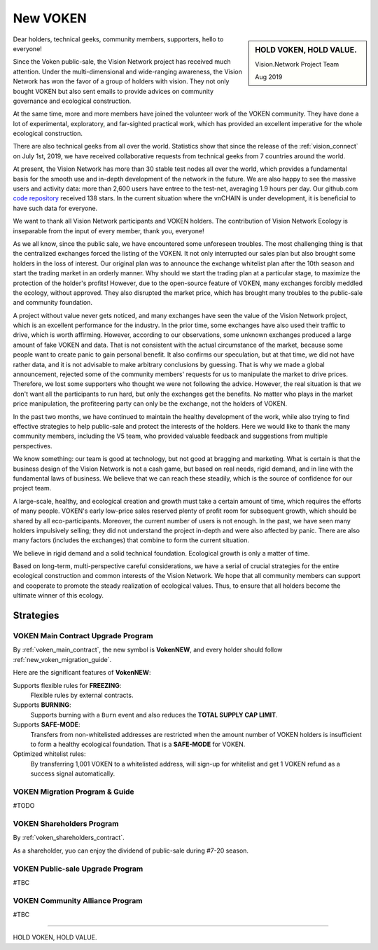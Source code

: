 .. _new_voken:

New VOKEN
=========

.. sidebar:: HOLD VOKEN, HOLD VALUE.

   Vision.Network Project Team

   Aug 2019


Dear holders, technical geeks, community members, supporters, hello to everyone!

Since the Voken public-sale,
the Vision Network project has received much attention.
Under the multi-dimensional and wide-ranging awareness,
the Vision Network has won the favor of a group of holders with vision.
They not only bought VOKEN but also sent emails
to provide advices on community governance and ecological construction.

At the same time,
more and more members have joined the volunteer work of the VOKEN community.
They have done a lot of experimental, exploratory, and far-sighted practical work,
which has provided an excellent imperative for the whole ecological construction.

There are also technical geeks from all over the world.
Statistics show that since the release of the :ref:`vision_connect` on July 1st, 2019,
we have received collaborative requests from technical geeks from 7 countries around the world.

At present, the Vision Network has more than 30 stable test nodes all over the world,
which provides a fundamental basis for the smooth use and in-depth development of the network in the future.
We are also happy to see the massive users and activity data:
more than 2,600 users have entree to the test-net, averaging 1.9 hours per day.
Our github.com `code repository`_ received 138 stars.
In the current situation where the vnCHAIN is under development,
it is beneficial to have such data for everyone.

.. _code repository: https://github.com/voken100g

We want to thank all Vision Network participants and VOKEN holders.
The contribution of Vision Network Ecology is inseparable from the input of every member, thank you, everyone!

As we all know, since the public sale, we have encountered some unforeseen troubles.
The most challenging thing is that the centralized exchanges forced the listing of the VOKEN.
It not only interrupted our sales plan but also brought some holders in the loss of interest.
Our original plan was to announce the exchange whitelist plan after the 10th season
and start the trading market in an orderly manner.
Why should we start the trading plan at a particular stage,
to maximize the protection of the holder's profits!
However, due to the open-source feature of VOKEN,
many exchanges forcibly meddled the ecology, without approved.
They also disrupted the market price,
which has brought many troubles to the public-sale and community foundation.

A project without value never gets noticed,
and many exchanges have seen the value of the Vision Network project,
which is an excellent performance for the industry.
In the prior time, some exchanges have also used their traffic to drive,
which is worth affirming. However, according to our observations,
some unknown exchanges produced a large amount of fake VOKEN and data.
That is not consistent with the actual circumstance of the market,
because some people want to create panic to gain personal benefit.
It also confirms our speculation, but at that time, we did not have rather data,
and it is not advisable to make arbitrary conclusions by guessing.
That is why we made a global announcement,
rejected some of the community members' requests for us to manipulate the market to drive prices.
Therefore, we lost some supporters who thought we were not following the advice.
However, the real situation is that we don't want all the participants to run hard,
but only the exchanges get the benefits.
No matter who plays in the market price manipulation,
the profiteering party can only be the exchange, not the holders of VOKEN.

In the past two months,
we have continued to maintain the healthy development of the work,
while also trying to find effective strategies to help public-sale and protect the interests of the holders.
Here we would like to thank the many community members, including the V5 team,
who provided valuable feedback and suggestions from multiple perspectives.

We know something: our team is good at technology,
but not good at bragging and marketing.
What is certain is that the business design of the Vision Network is not a cash game,
but based on real needs, rigid demand, and in line with the fundamental laws of business.
We believe that we can reach these steadily,
which is the source of confidence for our project team.

A large-scale, healthy,
and ecological creation and growth must take a certain amount of time,
which requires the efforts of many people.
VOKEN's early low-price sales reserved plenty of profit room for subsequent growth,
which should be shared by all eco-participants.
Moreover, the current number of users is not enough.
In the past, we have seen many holders impulsively selling;
they did not understand the project in-depth and were also affected by panic.
There are also many factors (includes the exchanges) that combine to form the current situation.

We believe in rigid demand and a solid technical foundation.
Ecological growth is only a matter of time.

Based on long-term, multi-perspective careful considerations,
we have a serial of crucial strategies
for the entire ecological construction and common interests of the Vision Network.
We hope that all community members can support and cooperate to promote the steady realization of ecological values.
Thus, to ensure that all holders become the ultimate winner of this ecology.



Strategies
----------


VOKEN Main Contract Upgrade Program
___________________________________

By :ref:`voken_main_contract`, the new symbol is **VokenNEW**,
and every holder should follow :ref:`new_voken_migration_guide`.




Here are the significant features of **VokenNEW**:

Supports flexible rules for **FREEZING**:
   Flexible rules by external contracts.

Supports **BURNING**:
   Supports burning with a ``Burn`` event and also reduces the **TOTAL SUPPLY CAP LIMIT**.

Supports **SAFE-MODE**:
   Transfers from non-whitelisted addresses are restricted
   when the amount number of VOKEN holders is insufficient to form a healthy ecological foundation.
   That is a **SAFE-MODE** for VOKEN.

Optimized whitelist rules:
   By transferring 1,001 VOKEN to a whitelisted address,
   will sign-up for whitelist and get 1 VOKEN refund as a success signal automatically.



.. _new_voken_migration_guide:

VOKEN Migration Program & Guide
_______________________________

#TODO



VOKEN Shareholders Program
__________________________

By :ref:`voken_shareholders_contract`.

As a shareholder, yuo can enjoy the dividend of public-sale during #7-20 season.



VOKEN Public-sale Upgrade Program
_________________________________

#TBC



VOKEN Community Alliance Program
________________________________

#TBC



------

HOLD VOKEN, HOLD VALUE.
